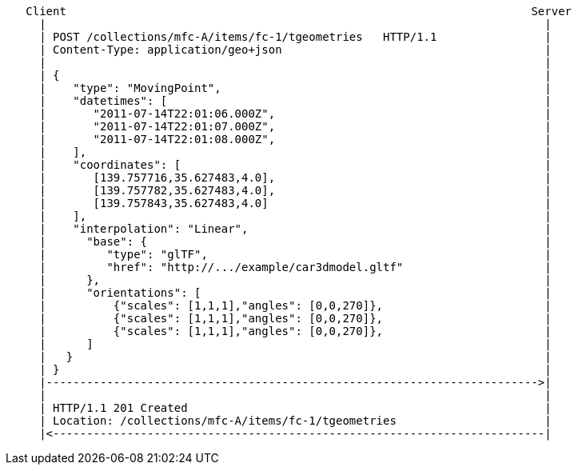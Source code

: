 ....
   Client                                                                     Server
     |                                                                          |
     | POST /collections/mfc-A/items/fc-1/tgeometries   HTTP/1.1                |
     | Content-Type: application/geo+json                                       |
     |                                                                          |
     | {                                                                        |
     |    "type": "MovingPoint",                                                |
     |    "datetimes": [                                                        |
     |       "2011-07-14T22:01:06.000Z",                                        |
     |       "2011-07-14T22:01:07.000Z",                                        |
     |       "2011-07-14T22:01:08.000Z",                                        |
     |    ],                                                                    |
     |    "coordinates": [                                                      |
     |       [139.757716,35.627483,4.0],                                        |
     |       [139.757782,35.627483,4.0],                                        |
     |       [139.757843,35.627483,4.0]                                         |
     |    ],                                                                    |
     |    "interpolation": "Linear",                                            |
     |      "base": {                                                           |
     |         "type": "glTF",                                                  |
     |         "href": "http://.../example/car3dmodel.gltf"                     |
     |      },                                                                  |
     |      "orientations": [                                                   |
     |          {"scales": [1,1,1],"angles": [0,0,270]},                        |
     |          {"scales": [1,1,1],"angles": [0,0,270]},                        |
     |          {"scales": [1,1,1],"angles": [0,0,270]},                        |
     |      ]                                                                   |
     |   }                                                                      |
     | }                                                                        |
     |------------------------------------------------------------------------->|
     |                                                                          |
     | HTTP/1.1 201 Created                                                     |
     | Location: /collections/mfc-A/items/fc-1/tgeometries                      |
     |<-------------------------------------------------------------------------|
....
